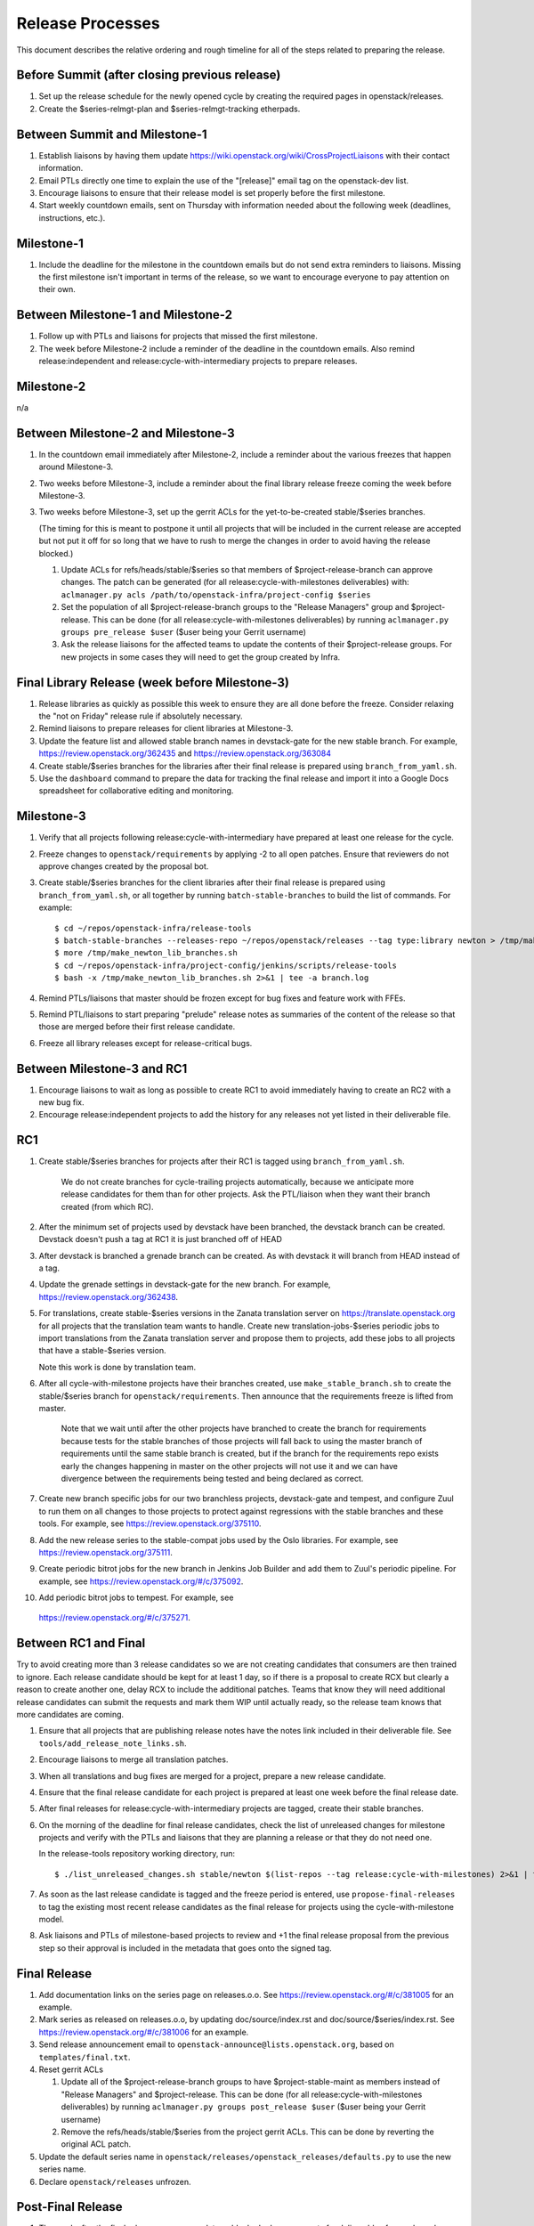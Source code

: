 ===================
 Release Processes
===================

This document describes the relative ordering and rough timeline for
all of the steps related to preparing the release.

Before Summit (after closing previous release)
=============================================

1. Set up the release schedule for the newly opened cycle by creating
   the required pages in openstack/releases.

2. Create the $series-relmgt-plan and $series-relmgt-tracking
   etherpads.

Between Summit and Milestone-1
==============================

1. Establish liaisons by having them update
   https://wiki.openstack.org/wiki/CrossProjectLiaisons with their
   contact information.

2. Email PTLs directly one time to explain the use of the "[release]"
   email tag on the openstack-dev list.

3. Encourage liaisons to ensure that their release model is set
   properly before the first milestone.

4. Start weekly countdown emails, sent on Thursday with information
   needed about the following week (deadlines, instructions, etc.).

Milestone-1
===========

1. Include the deadline for the milestone in the countdown emails but
   do not send extra reminders to liaisons. Missing the first
   milestone isn't important in terms of the release, so we want to
   encourage everyone to pay attention on their own.

Between Milestone-1 and Milestone-2
===================================

1. Follow up with PTLs and liaisons for projects that missed the first
   milestone.

2. The week before Milestone-2 include a reminder of the deadline in
   the countdown emails. Also remind release:independent and
   release:cycle-with-intermediary projects to prepare releases.

Milestone-2
===========

n/a

Between Milestone-2 and Milestone-3
===================================

1. In the countdown email immediately after Milestone-2, include a
   reminder about the various freezes that happen around Milestone-3.

2. Two weeks before Milestone-3, include a reminder about the final
   library release freeze coming the week before Milestone-3.

3. Two weeks before Milestone-3, set up the gerrit ACLs for the
   yet-to-be-created stable/$series branches.

   (The timing for this is meant to postpone it until all projects
   that will be included in the current release are accepted but not
   put it off for so long that we have to rush to merge the changes in
   order to avoid having the release blocked.)

   1. Update ACLs for refs/heads/stable/$series so that members of
      $project-release-branch can approve changes. The patch can be
      generated (for all release:cycle-with-milestones deliverables) with:
      ``aclmanager.py acls /path/to/openstack-infra/project-config $series``

   2. Set the population of all $project-release-branch groups to the
      "Release Managers" group and $project-release. This can be done
      (for all release:cycle-with-milestones deliverables) by running
      ``aclmanager.py groups pre_release $user`` ($user being your Gerrit
      username)

   3. Ask the release liaisons for the affected teams to update the
      contents of their $project-release groups. For new projects in
      some cases they will need to get the group created by Infra.

Final Library Release (week before Milestone-3)
===============================================

1. Release libraries as quickly as possible this week to ensure they
   are all done before the freeze. Consider relaxing the "not on
   Friday" release rule if absolutely necessary.

2. Remind liaisons to prepare releases for client libraries at
   Milestone-3.

3. Update the feature list and allowed stable branch names in
   devstack-gate for the new stable branch. For
   example, https://review.openstack.org/362435 and
   https://review.openstack.org/363084

4. Create stable/$series branches for the libraries after their final
   release is prepared using ``branch_from_yaml.sh``.

5. Use the ``dashboard`` command to prepare the data for tracking the
   final release and import it into a Google Docs spreadsheet for
   collaborative editing and monitoring.

Milestone-3
===========

1. Verify that all projects following release:cycle-with-intermediary
   have prepared at least one release for the cycle.

2. Freeze changes to ``openstack/requirements`` by applying -2 to all
   open patches. Ensure that reviewers do not approve changes created
   by the proposal bot.

3. Create stable/$series branches for the client libraries after their
   final release is prepared using ``branch_from_yaml.sh``, or all
   together by running ``batch-stable-branches`` to build the list of
   commands. For example::

     $ cd ~/repos/openstack-infra/release-tools
     $ batch-stable-branches --releases-repo ~/repos/openstack/releases --tag type:library newton > /tmp/make_newton_lib_branches.sh
     $ more /tmp/make_newton_lib_branches.sh
     $ cd ~/repos/openstack-infra/project-config/jenkins/scripts/release-tools
     $ bash -x /tmp/make_newton_lib_branches.sh 2>&1 | tee -a branch.log

4. Remind PTLs/liaisons that master should be frozen except for bug
   fixes and feature work with FFEs.

5. Remind PTL/liaisons to start preparing "prelude" release notes as
   summaries of the content of the release so that those are merged
   before their first release candidate.

6. Freeze all library releases except for release-critical bugs.

Between Milestone-3 and RC1
===========================

1. Encourage liaisons to wait as long as possible to create RC1 to
   avoid immediately having to create an RC2 with a new bug fix.

2. Encourage release:independent projects to add the history for any
   releases not yet listed in their deliverable file.

RC1
===

1. Create stable/$series branches for projects after their RC1 is
   tagged using ``branch_from_yaml.sh``.

     We do not create branches for cycle-trailing projects
     automatically, because we anticipate more release candidates for
     them than for other projects. Ask the PTL/liaison when they want
     their branch created (from which RC).

2. After the minimum set of projects used by devstack have been branched, the
   devstack branch can be created. Devstack doesn't push a tag at RC1 it is
   just branched off of HEAD

3. After devstack is branched a grenade branch can be created. As with devstack
   it will branch from HEAD instead of a tag.

4. Update the grenade settings in devstack-gate for the new branch. For
   example, https://review.openstack.org/362438.

5. For translations, create stable-$series versions in the Zanata
   translation server on https://translate.openstack.org for all
   projects that the translation team wants to handle. Create new
   translation-jobs-$series periodic jobs to import translations from
   the Zanata translation server and propose them to projects, add
   these jobs to all projects that have a stable-$series version.

   Note this work is done by translation team.

6. After all cycle-with-milestone projects have their branches
   created, use ``make_stable_branch.sh`` to create the stable/$series
   branch for ``openstack/requirements``. Then announce that the
   requirements freeze is lifted from master.

     Note that we wait until after the other projects have branched to
     create the branch for requirements because tests for the stable
     branches of those projects will fall back to using the master
     branch of requirements until the same stable branch is created,
     but if the branch for the requirements repo exists early the
     changes happening in master on the other projects will not use it
     and we can have divergence between the requirements being tested
     and being declared as correct.

7. Create new branch specific jobs for our two branchless projects,
   devstack-gate and tempest, and configure Zuul to run them on all
   changes to those projects to protect against regressions with the
   stable branches and these tools. For example, see
   https://review.openstack.org/375110.

8. Add the new release series to the stable-compat jobs used by the Oslo
   libraries. For example, see https://review.openstack.org/375111.

9. Create periodic bitrot jobs for the new branch in Jenkins Job
   Builder and add them to Zuul's periodic pipeline. For example, see
   https://review.openstack.org/#/c/375092.

10. Add periodic bitrot jobs to tempest. For example, see
   https://review.openstack.org/#/c/375271.

Between RC1 and Final
=====================

Try to avoid creating more than 3 release candidates so we are not
creating candidates that consumers are then trained to ignore. Each
release candidate should be kept for at least 1 day, so if there is a
proposal to create RCX but clearly a reason to create another one,
delay RCX to include the additional patches. Teams that know they will
need additional release candidates can submit the requests and mark
them WIP until actually ready, so the release team knows that more
candidates are coming.

1. Ensure that all projects that are publishing release notes have the
   notes link included in their deliverable file. See
   ``tools/add_release_note_links.sh``.

2. Encourage liaisons to merge all translation patches.

3. When all translations and bug fixes are merged for a project,
   prepare a new release candidate.

4. Ensure that the final release candidate for each project is
   prepared at least one week before the final release date.

5. After final releases for release:cycle-with-intermediary projects
   are tagged, create their stable branches.

6. On the morning of the deadline for final release candidates, check
   the list of unreleased changes for milestone projects and verify
   with the PTLs and liaisons that they are planning a release or that
   they do not need one.

   In the release-tools repository working directory, run::

     $ ./list_unreleased_changes.sh stable/newton $(list-repos --tag release:cycle-with-milestones) 2>&1 | tee unreleased.log

7. As soon as the last release candidate is tagged and the freeze
   period is entered, use ``propose-final-releases`` to tag the
   existing most recent release candidates as the final release for
   projects using the cycle-with-milestone model.

8. Ask liaisons and PTLs of milestone-based projects to review and +1
   the final release proposal from the previous step so their approval
   is included in the metadata that goes onto the signed tag.

Final Release
=============

1. Add documentation links on the series page on releases.o.o.
   See https://review.openstack.org/#/c/381005 for an example.

2. Mark series as released on releases.o.o, by updating doc/source/index.rst
   and doc/source/$series/index.rst.
   See https://review.openstack.org/#/c/381006 for an example.

3. Send release announcement email to
   ``openstack-announce@lists.openstack.org``, based on
   ``templates/final.txt``.

4. Reset gerrit ACLs

   1. Update all of the $project-release-branch groups to have
      $project-stable-maint as members instead of "Release Managers"
      and $project-release. This can be done (for all
      release:cycle-with-milestones deliverables) by running
      ``aclmanager.py groups post_release $user`` ($user being your
      Gerrit username)

   2. Remove the refs/heads/stable/$series from the project gerrit
      ACLs. This can be done by reverting the original ACL patch.

5. Update the default series name in
   ``openstack/releases/openstack_releases/defaults.py`` to use the
   new series name.

6. Declare ``openstack/releases`` unfrozen.

Post-Final Release
==================

1. The week after the final release, process any late or blocked
   release requests for deliverables for any branch (treating the new
   series branch as stable).
